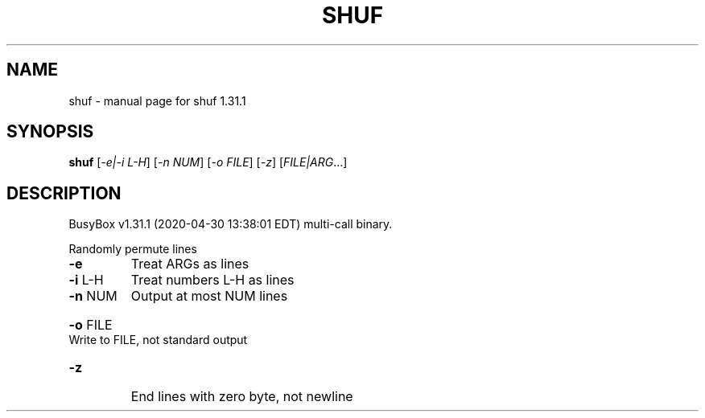 .\" DO NOT MODIFY THIS FILE!  It was generated by help2man 1.47.8.
.TH SHUF "1" "April 2020" "Fidelix 1.0" "User Commands"
.SH NAME
shuf \- manual page for shuf 1.31.1
.SH SYNOPSIS
.B shuf
[\fI\,-e|-i L-H\/\fR] [\fI\,-n NUM\/\fR] [\fI\,-o FILE\/\fR] [\fI\,-z\/\fR] [\fI\,FILE|ARG\/\fR...]
.SH DESCRIPTION
BusyBox v1.31.1 (2020\-04\-30 13:38:01 EDT) multi\-call binary.
.PP
Randomly permute lines
.TP
\fB\-e\fR
Treat ARGs as lines
.TP
\fB\-i\fR L\-H
Treat numbers L\-H as lines
.TP
\fB\-n\fR NUM
Output at most NUM lines
.HP
\fB\-o\fR FILE Write to FILE, not standard output
.TP
\fB\-z\fR
End lines with zero byte, not newline
